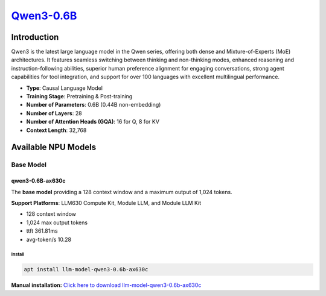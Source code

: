 `Qwen3-0.6B <https://huggingface.co/Qwen/Qwen3-0.6B>`_
======================================================

Introduction
------------

Qwen3 is the latest large language model in the Qwen series, offering both dense and Mixture-of-Experts (MoE) architectures. It features seamless switching between thinking and non-thinking modes, enhanced reasoning and instruction-following abilities, superior human preference alignment for engaging conversations, strong agent capabilities for tool integration, and support for over 100 languages with excellent multilingual performance.

- **Type**: Causal Language Model
- **Training Stage**: Pretraining & Post-training
- **Number of Parameters**: 0.6B (0.44B non-embedding)
- **Number of Layers**: 28
- **Number of Attention Heads (GQA)**: 16 for Q, 8 for KV
- **Context Length**: 32,768

Available NPU Models
--------------------

Base Model
~~~~~~~~~~

qwen3-0.6B-ax630c
^^^^^^^^^^^^^^^^^

The **base model** providing a 128 context window and a maximum output of 1,024 tokens.

**Support Platforms**: LLM630 Compute Kit, Module LLM, and Module LLM Kit

- 128 context window

- 1,024 max output tokens

- ttft 361.81ms

- avg-token/s 10.28

Install
"""""""

.. code-block:: shell

    apt install llm-model-qwen3-0.6b-ax630c

**Manual installation:** `Click here to download llm-model-qwen3-0.6b-ax630c <https://repo.llm.m5stack.com/m5stack-apt-repo/pool/jammy/ax630c/v0.4/llm-model-qwen3-0.6B-ax630c_0.4-m5stack1_arm64.deb>`_